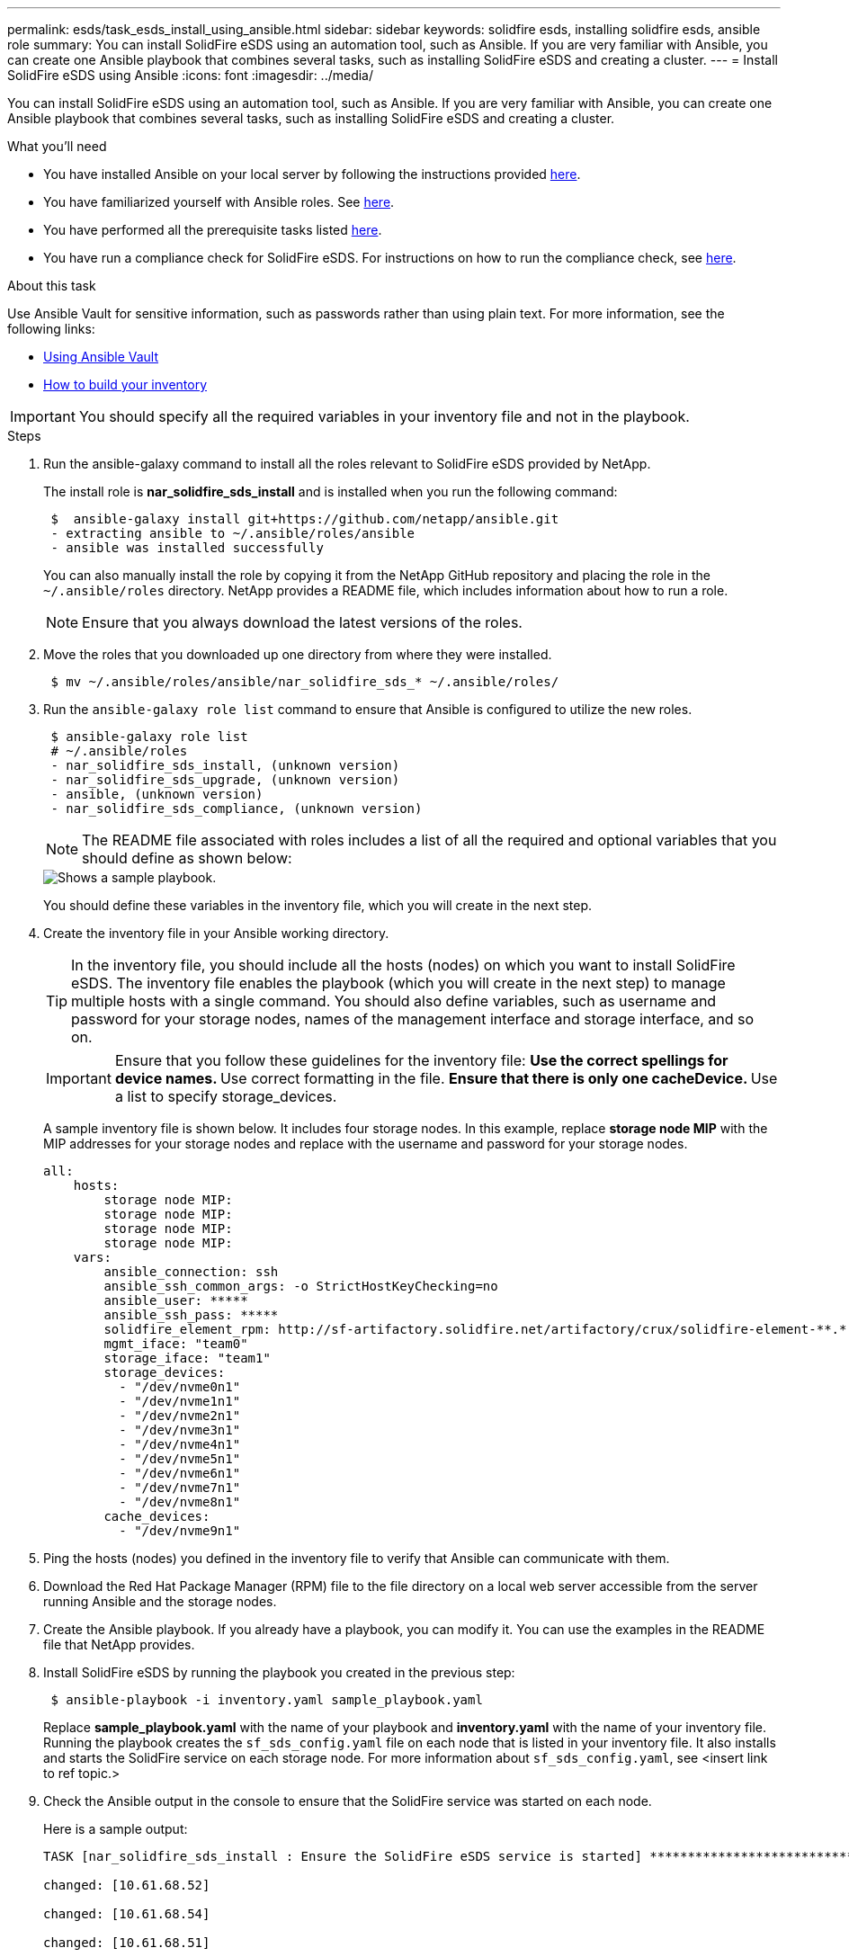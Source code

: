 ---
permalink: esds/task_esds_install_using_ansible.html
sidebar: sidebar
keywords: solidfire esds, installing solidfire esds, ansible role
summary: You can install SolidFire eSDS using an automation tool, such as Ansible. If you are very familiar with Ansible, you can create one Ansible playbook that combines several tasks, such as installing SolidFire eSDS and creating a cluster.
---
= Install SolidFire eSDS using Ansible
:icons: font
:imagesdir: ../media/

[.lead]
You can install SolidFire eSDS using an automation tool, such as Ansible. If you are very familiar with Ansible, you can create one Ansible playbook that combines several tasks, such as installing SolidFire eSDS and creating a cluster.

.What you'll need

* You have installed Ansible on your local server by following the instructions provided https://docs.ansible.com/ansible/latest/installation_guide/intro_installation.html#installation-guide[here^].
* You have familiarized yourself with Ansible roles. See https://docs.ansible.com/ansible/latest/user_guide/playbooks_reuse_roles.html[here^].
* You have performed all the prerequisite tasks listed link:concept_esds_prerequisite_tasks.html[here^].
* You have run a compliance check for SolidFire eSDS. For instructions on how to run the compliance check, see link:concept_esds_prerequisite_tasks.html[here^].

.About this task

Use Ansible Vault for sensitive information, such as passwords rather than using plain text. For more information, see the following links:

** https://docs.ansible.com/ansible/latest/user_guide/playbooks_vault.html[Using Ansible Vault^]
** https://docs.ansible.com/ansible/latest/user_guide/intro_inventory.html[How to build your inventory^]

IMPORTANT: You should specify all the required variables in your inventory file and not in the playbook.

.Steps

. Run the ansible-galaxy command to install all the roles relevant to SolidFire eSDS provided by NetApp.
+
The install role is *nar_solidfire_sds_install* and is installed when you run the following command:
+
----
 $  ansible-galaxy install git+https://github.com/netapp/ansible.git
 - extracting ansible to ~/.ansible/roles/ansible
 - ansible was installed successfully
----
+
You can also manually install the role by copying it from the NetApp GitHub repository and placing the role in the `~/.ansible/roles` directory. NetApp provides a README file, which includes information about how to run a role.
+
NOTE: Ensure that you always download the latest versions of the roles.

. Move the roles that you downloaded up one directory from where they were installed.
+
----
 $ mv ~/.ansible/roles/ansible/nar_solidfire_sds_* ~/.ansible/roles/
----
. Run the `ansible-galaxy role list` command to ensure that Ansible is configured to utilize the new roles.
+
----
 $ ansible-galaxy role list
 # ~/.ansible/roles
 - nar_solidfire_sds_install, (unknown version)
 - nar_solidfire_sds_upgrade, (unknown version)
 - ansible, (unknown version)
 - nar_solidfire_sds_compliance, (unknown version)
----
+
NOTE: The README file associated with roles includes a list of all the required and optional variables that you should define as shown below:
+
image::../media/esds_sample_playbook.png[Shows a sample playbook.]
+
You should define these variables in the inventory file, which you will create in the next step.

. Create the inventory file in your Ansible working directory.
+
TIP: In the inventory file, you should include all the hosts (nodes) on which you want to install SolidFire eSDS. The inventory file enables the playbook (which you will create in the next step) to manage multiple hosts with a single command. You should also define variables, such as username and password for your storage nodes, names of the management interface and storage interface, and so on.
+
[IMPORTANT]
====
Ensure that you follow these guidelines for the inventory file:
** Use the correct spellings for device names.
** Use correct formatting in the file.
** Ensure that there is only one cacheDevice.
** Use a list to specify storage_devices.
====
+
A sample inventory file is shown below. It includes four storage nodes. In this example, replace *storage node MIP* with the MIP addresses for your storage nodes and replace ****** with the username and password for your storage nodes.
+
----
all:
    hosts:
        storage node MIP:
        storage node MIP:
        storage node MIP:
        storage node MIP:
    vars:
        ansible_connection: ssh
        ansible_ssh_common_args: -o StrictHostKeyChecking=no
        ansible_user: *****
        ansible_ssh_pass: *****
        solidfire_element_rpm: http://sf-artifactory.solidfire.net/artifactory/crux/solidfire-element-**.*.*.***-*.***.x86_64.rpm
        mgmt_iface: "team0"
        storage_iface: "team1"
        storage_devices:
          - "/dev/nvme0n1"
          - "/dev/nvme1n1"
          - "/dev/nvme2n1"
          - "/dev/nvme3n1"
          - "/dev/nvme4n1"
          - "/dev/nvme5n1"
          - "/dev/nvme6n1"
          - "/dev/nvme7n1"
          - "/dev/nvme8n1"
        cache_devices:
          - "/dev/nvme9n1"
----

. Ping the hosts (nodes) you defined in the inventory file to verify that Ansible can communicate with them.
. Download the Red Hat Package Manager (RPM) file to the file directory on a local web server accessible from the server running Ansible and the storage nodes.
. Create the Ansible playbook. If you already have a playbook, you can modify it. You can use the examples in the README file that NetApp provides.
. Install SolidFire eSDS by running the playbook you created in the previous step:
+
----
 $ ansible-playbook -i inventory.yaml sample_playbook.yaml
----
+
Replace *sample_playbook.yaml* with the name of your playbook and *inventory.yaml* with the name of your inventory file.
Running the playbook creates the `sf_sds_config.yaml` file on each node that is listed in your inventory file. It also installs and starts the SolidFire service on each storage node. For more information about `sf_sds_config.yaml`, see <insert link to ref topic.>

. Check the Ansible output in the console to ensure that the SolidFire service was started on each node.
+
Here is a sample output:
+
----

TASK [nar_solidfire_sds_install : Ensure the SolidFire eSDS service is started] *********************************************************************************************

changed: [10.61.68.52]

changed: [10.61.68.54]

changed: [10.61.68.51]

changed: [10.61.68.53]



PLAY RECAP ******************************************************************************************************************************************************************

10.61.68.51                : ok=12   changed=3    unreachable=0
failed=0    skipped=10   rescued=0    ignored=0

10.61.68.52                : ok=12   changed=3    unreachable=0
failed=0    skipped=10   rescued=0    ignored=0

10.61.68.53                : ok=12   changed=3    unreachable=0
failed=0    skipped=10   rescued=0    ignored=0

10.61.68.54                : ok=12   changed=3    unreachable=0
failed=0    skipped=10   rescued=0    ignored=0
----

. To verify that the SolidFire service was started correctly, run the `systemctl status solidfire` command, and check for `Active:active (exited)...` in the output.

== Find more information
* https://www.netapp.com/data-storage/solidfire/documentation/[NetApp SolidFire Resources Page^]
* https://docs.netapp.com/sfe-122/topic/com.netapp.ndc.sfe-vers/GUID-B1944B0E-B335-4E0B-B9F1-E960BF32AE56.html[Documentation for earlier versions of NetApp SolidFire and Element products^]
